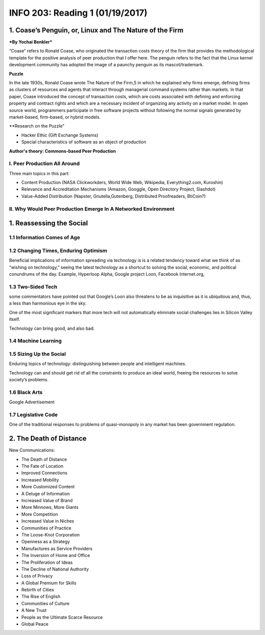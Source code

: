 ********************************
INFO 203: Reading 1 (01/19/2017)
********************************


1. Coase’s Penguin, or, Linux and The Nature of the Firm
========================================================
***By Yochai Benkler***

“Coase” refers to Ronald Coase, who originated the transaction costs theory of the firm that provides the methodological template for the positive analysis of peer production that I offer here. The penguin refers to the fact that the Linux kernel development community has adopted the
image of a paunchy penguin as its mascot/trademark.

**Puzzle**

In the late 1930s, Ronald Coase wrote The Nature of the Firm,5 in which he explained why firms emerge, defining firms as clusters of resources and agents that interact through managerial command systems rather than markets. In that paper, Coase introduced the concept of transaction costs, which are costs associated with defining and enforcing property and contract rights and which are a necessary incident of organizing any activity on a market model. In open source world, programmers participate in free software projects without following the normal signals generated by market-based, firm-based, or hybrid models.

**Research on the Puzzle"

- Hacker Ethic (Gift Exchange Systems)
- Special characteristics of software as an object of production

**Author's theory: Commons-based Peer Production**

I. Peer Production All Around
-----------------------------
Three main topics in this part:

* Content Production (NASA Clickworkders, World Wide Web, Wikipedia, Everything2.com, Kuroshin)
* Relevance and Accreditation Mechanisms (Amazon, Googgle, Open Directory Project, Slashdot)
* Value-Added Distribution (Napster, Gnutella,Gutenberg, Distributed Proofreaders, BtiCoin?)


II. Why Would Peer Production Emerge In A Networked Environment
---------------------------------------------------------------



1. Reassessing the Social
=========================

1.1 Information Comes of Age
----------------------------

1.2 Changing Times, Enduring Optimism
-------------------------------------

Beneficial implications of information spreading via technology is is a related tendency toward what we think of as “wishing on technology,” seeing the latest technology as a shortcut to solving the social, economic, and political conundrums of the day. Example, Hyperloop Alpha, Google project Loon, Facebook Internet.org,

1.3 Two-Sided Tech
------------------
some commentators have pointed out that Google’s Loon also threatens to be as inquisitive as it is ubiquitous and, thus, a less than harmonious eye in the sky.

One of the most significant markers that more tech will not automatically eliminate social challenges lies in Silicon Valley itself.

Technology can bring good, and also bad.

1.4 Machine Learning
--------------------

1.5 Sizing Up the Social
------------------------
Enduring topics of technology: distinguishing between people and intelligent machines.

Technology can and should get rid of all the constraints to produce an ideal world, freeing the resources to solve society’s problems.

1.6 Black Arts
--------------
Google Advertisement

1.7 Legislative Code
--------------------
One of the traditional responses to problems of quasi-monopoly in any market has been government regulation.


2. The Death of Distance
========================

New Communications:

- The Death of Distance
- The Fate of Location
- Improved Connections
- Increased Mobility
- More Customized Content
- A Deluge of Information
- Increased Value of Brand
- More Minnows, More Giants
- More Competition
- Increased Value in Niches
- Communities of Practice
- The Loose-Knot Corporation
- Openness as a Strategy
- Manufactures as Service Providers
- The Inversion of Home and Office
- The Proliferation of Ideas
- The Decline of National Authority
- Loss of Privacy
- A Global Premium for Skills
- Rebirth of Cities
- The Rise of English
- Communities of Culture
- A New Trust
- People as the Ultimate Scarce Resource
- Global Peace
